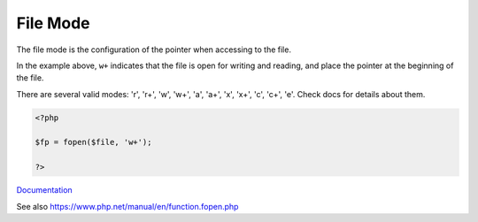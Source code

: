 .. _file-mode:
.. meta::
	:description:
		File Mode: The file mode is the configuration of the pointer when accessing to the file.
	:twitter:card: summary_large_image
	:twitter:site: @exakat
	:twitter:title: File Mode
	:twitter:description: File Mode: The file mode is the configuration of the pointer when accessing to the file
	:twitter:creator: @exakat
	:twitter:image:src: https://php-dictionary.readthedocs.io/en/latest/_static/logo.png
	:og:image: https://php-dictionary.readthedocs.io/en/latest/_static/logo.png
	:og:title: File Mode
	:og:type: article
	:og:description: The file mode is the configuration of the pointer when accessing to the file
	:og:url: https://php-dictionary.readthedocs.io/en/latest/dictionary/file-mode.ini.html
	:og:locale: en
.. raw:: html

	<script type="application/ld+json">{"@context":"https:\/\/schema.org","@graph":[{"@type":"WebPage","@id":"https:\/\/php-dictionary.readthedocs.io\/en\/latest\/tips\/debug_zval_dump.html","url":"https:\/\/php-dictionary.readthedocs.io\/en\/latest\/tips\/debug_zval_dump.html","name":"File Mode","isPartOf":{"@id":"https:\/\/www.exakat.io\/"},"datePublished":"Wed, 05 Mar 2025 15:10:46 +0000","dateModified":"Wed, 05 Mar 2025 15:10:46 +0000","description":"The file mode is the configuration of the pointer when accessing to the file","inLanguage":"en-US","potentialAction":[{"@type":"ReadAction","target":["https:\/\/php-dictionary.readthedocs.io\/en\/latest\/dictionary\/File Mode.html"]}]},{"@type":"WebSite","@id":"https:\/\/www.exakat.io\/","url":"https:\/\/www.exakat.io\/","name":"Exakat","description":"Smart PHP static analysis","inLanguage":"en-US"}]}</script>


File Mode
---------

The file mode is the configuration of the pointer when accessing to the file. 

In the example above, ``w+`` indicates that the file is open for writing and reading, and place the pointer at the beginning of the file.

There are several valid modes: 'r', 'r+', 'w', 'w+', 'a', 'a+', 'x', 'x+', 'c', 'c+', 'e'. Check docs for details about them.


.. code-block:: php
   
   <?php
   
   $fp = fopen($file, 'w+');
   
   ?>


`Documentation <https://www.php.net/manual/fr/function.fopen.php>`__

See also https://www.php.net/manual/en/function.fopen.php
